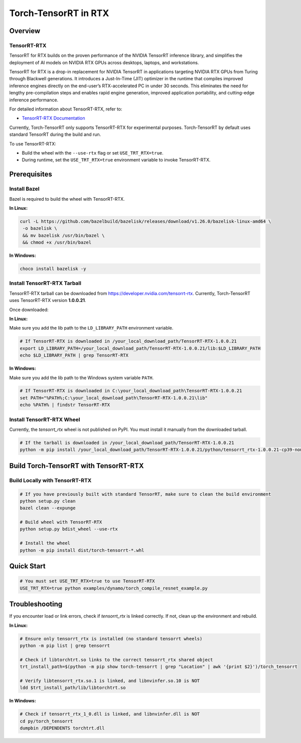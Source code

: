 .. _Torch-TensorRT_in_RTX:

Torch-TensorRT in RTX
=====================

Overview
--------

TensorRT-RTX
~~~~~~~~~~~~

TensorRT for RTX builds on the proven performance of the NVIDIA TensorRT inference library, and simplifies the deployment of AI models on NVIDIA RTX GPUs across desktops, laptops, and workstations.

TensorRT for RTX is a drop-in replacement for NVIDIA TensorRT in applications targeting NVIDIA RTX GPUs from Turing through Blackwell generations. It introduces a Just-In-Time (JIT) optimizer in the runtime that compiles improved inference engines directly on the end-user’s RTX-accelerated PC in under 30 seconds. This eliminates the need for lengthy pre-compilation steps and enables rapid engine generation, improved application portability, and cutting-edge inference performance.

For detailed information about TensorRT-RTX, refer to:

* `TensorRT-RTX Documentation <https://docs.nvidia.com/deeplearning/tensorrt-rtx/latest/index.html>`_

Currently, Torch-TensorRT only supports TensorRT-RTX for experimental purposes.  
Torch-TensorRT by default uses standard TensorRT during the build and run.

To use TensorRT-RTX:

- Build the wheel with the ``--use-rtx`` flag or set ``USE_TRT_RTX=true``.
- During runtime, set the ``USE_TRT_RTX=true`` environment variable to invoke TensorRT-RTX.

Prerequisites
-------------

Install Bazel
~~~~~~~~~~~~~

Bazel is required to build the wheel with TensorRT-RTX.

**In Linux:**

.. code-block:: sh

   curl -L https://github.com/bazelbuild/bazelisk/releases/download/v1.26.0/bazelisk-linux-amd64 \
    -o bazelisk \
    && mv bazelisk /usr/bin/bazel \
    && chmod +x /usr/bin/bazel

**In Windows:**

.. code-block:: sh

   choco install bazelisk -y

Install TensorRT-RTX Tarball
~~~~~~~~~~~~~~~~~~~~~~~~~~~~

TensorRT-RTX tarball can be downloaded from https://developer.nvidia.com/tensorrt-rtx.  
Currently, Torch-TensorRT uses TensorRT-RTX version **1.0.0.21**.

Once downloaded:

**In Linux:**

Make sure you add the lib path to the ``LD_LIBRARY_PATH`` environment variable.

.. code-block:: sh

    # If TensorRT-RTX is downloaded in /your_local_download_path/TensorRT-RTX-1.0.0.21
    export LD_LIBRARY_PATH=/your_local_download_path/TensorRT-RTX-1.0.0.21/lib:$LD_LIBRARY_PATH
    echo $LD_LIBRARY_PATH | grep TensorRT-RTX

**In Windows:**

Make sure you add the lib path to the Windows system variable ``PATH``.

.. code-block:: sh

    # If TensorRT-RTX is downloaded in C:\your_local_download_path\TensorRT-RTX-1.0.0.21
    set PATH="%PATH%;C:\your_local_download_path\TensorRT-RTX-1.0.0.21\lib"
    echo %PATH% | findstr TensorRT-RTX

Install TensorRT-RTX Wheel
~~~~~~~~~~~~~~~~~~~~~~~~~~

Currently, the `tensorrt_rtx` wheel is not published on PyPI.  
You must install it manually from the downloaded tarball.

.. code-block:: sh

   # If the tarball is downloaded in /your_local_download_path/TensorRT-RTX-1.0.0.21
   python -m pip install /your_local_download_path/TensorRT-RTX-1.0.0.21/python/tensorrt_rtx-1.0.0.21-cp39-none-linux_x86_64.whl

Build Torch-TensorRT with TensorRT-RTX
--------------------------------------

Build Locally with TensorRT-RTX
~~~~~~~~~~~~~~~~~~~~~~~~~~~~~~~

.. code-block:: sh

    # If you have previously built with standard TensorRT, make sure to clean the build environment
    python setup.py clean
    bazel clean --expunge

    # Build wheel with TensorRT-RTX
    python setup.py bdist_wheel --use-rtx

    # Install the wheel
    python -m pip install dist/torch-tensorrt-*.whl

Quick Start
-----------

.. code-block:: python

    # You must set USE_TRT_RTX=true to use TensorRT-RTX
    USE_TRT_RTX=true python examples/dynamo/torch_compile_resnet_example.py

Troubleshooting
---------------

If you encounter load or link errors, check if `tensorrt_rtx` is linked correctly.  
If not, clean up the environment and rebuild.

**In Linux:**

.. code-block:: sh

    # Ensure only tensorrt_rtx is installed (no standard tensorrt wheels)
    python -m pip list | grep tensorrt 

    # Check if libtorchtrt.so links to the correct tensorrt_rtx shared object
    trt_install_path=$(python -m pip show torch-tensorrt | grep "Location" | awk '{print $2}')/torch_tensorrt

    # Verify libtensorrt_rtx.so.1 is linked, and libnvinfer.so.10 is NOT
    ldd $trt_install_path/lib/libtorchtrt.so

**In Windows:**

.. code-block:: sh

    # Check if tensorrt_rtx_1_0.dll is linked, and libnvinfer.dll is NOT
    cd py/torch_tensorrt
    dumpbin /DEPENDENTS torchtrt.dll

